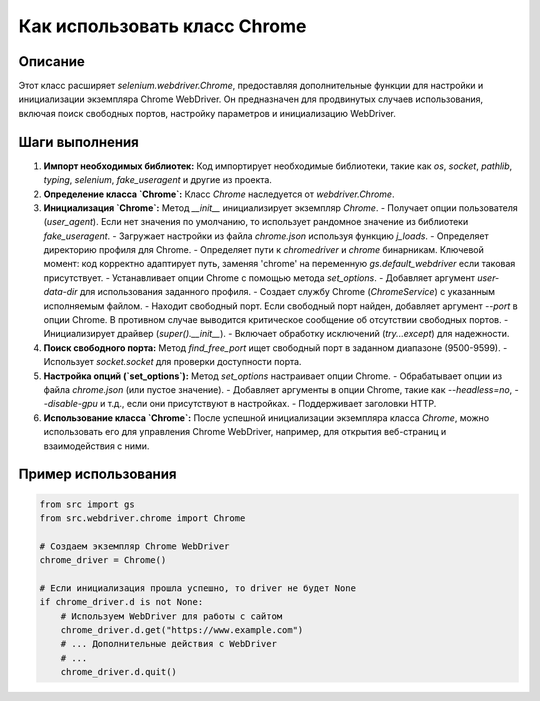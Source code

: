 Как использовать класс Chrome
========================================================================================

Описание
-------------------------
Этот класс расширяет `selenium.webdriver.Chrome`, предоставляя дополнительные функции для настройки и инициализации экземпляра Chrome WebDriver. Он предназначен для продвинутых случаев использования, включая поиск свободных портов, настройку параметров и инициализацию WebDriver.

Шаги выполнения
-------------------------
1. **Импорт необходимых библиотек:**
   Код импортирует необходимые библиотеки, такие как `os`, `socket`, `pathlib`, `typing`, `selenium`, `fake_useragent` и другие из проекта.

2. **Определение класса `Chrome`:**
   Класс `Chrome` наследуется от `webdriver.Chrome`.

3. **Инициализация `Chrome`:**
   Метод `__init__` инициализирует экземпляр `Chrome`.
   - Получает опции пользователя (`user_agent`). Если нет значения по умолчанию, то использует рандомное значение из библиотеки `fake_useragent`.
   - Загружает настройки из файла `chrome.json` используя функцию `j_loads`.
   - Определяет директорию профиля для Chrome.
   - Определяет пути к `chromedriver` и `chrome` бинарникам.  Ключевой момент: код корректно адаптирует путь, заменяя 'chrome' на переменную `gs.default_webdriver` если таковая присутствует.
   - Устанавливает опции Chrome с помощью метода `set_options`.
   - Добавляет аргумент `user-data-dir` для использования заданного профиля.
   - Создает службу Chrome (`ChromeService`) с указанным исполняемым файлом.
   - Находит свободный порт. Если свободный порт найден, добавляет аргумент `--port` в опции Chrome.  В противном случае выводится критическое сообщение об отсутствии свободных портов.
   - Инициализирует драйвер (`super().__init__`).
   - Включает обработку исключений (`try...except`) для надежности.

4. **Поиск свободного порта:**
   Метод `find_free_port` ищет свободный порт в заданном диапазоне (9500-9599).
   - Использует `socket.socket` для проверки доступности порта.

5. **Настройка опций (`set_options`):**
   Метод `set_options` настраивает опции Chrome.
   - Обрабатывает опции из файла `chrome.json` (или пустое значение).
   - Добавляет аргументы в опции Chrome, такие как `--headless=no`, `--disable-gpu` и т.д., если они присутствуют в настройках.
   - Поддерживает заголовки HTTP.

6. **Использование класса `Chrome`:**
   После успешной инициализации экземпляра класса `Chrome`, можно использовать его для управления Chrome WebDriver, например, для открытия веб-страниц и взаимодействия с ними.


Пример использования
-------------------------
.. code-block:: python

    from src import gs
    from src.webdriver.chrome import Chrome
    
    # Создаем экземпляр Chrome WebDriver
    chrome_driver = Chrome()
    
    # Если инициализация прошла успешно, то driver не будет None
    if chrome_driver.d is not None:
        # Используем WebDriver для работы с сайтом
        chrome_driver.d.get("https://www.example.com")
        # ... Дополнительные действия с WebDriver
        # ...
        chrome_driver.d.quit()